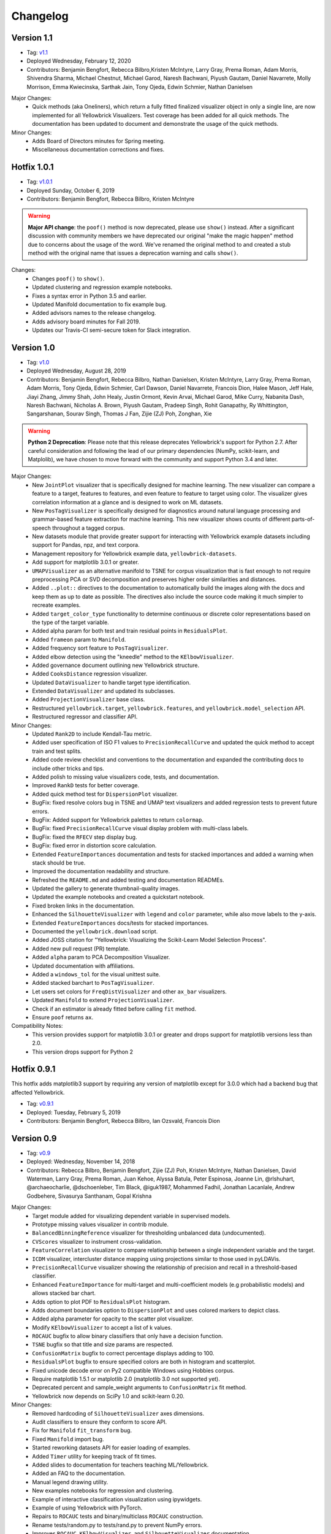 .. -*- mode: rst -*-

Changelog
=========

Version 1.1
-----------

* Tag: v1.1_
* Deployed Wednesday, February 12, 2020
* Contributors: Benjamin Bengfort, Rebecca Bilbro,Kristen McIntyre, Larry Gray, Prema Roman, Adam Morris, Shivendra Sharma, Michael Chestnut, Michael Garod, Naresh Bachwani, Piyush Gautam, Daniel Navarrete, Molly Morrison, Emma Kwiecinska, Sarthak Jain, Tony Ojeda, Edwin Schmier,  Nathan Danielsen

Major Changes:
   - Quick methods (aka Oneliners), which return a fully fitted finalized visualizer object in only a single line, are now implemented for all Yellowbrick Visualizers. Test coverage has been added for all quick methods. The documentation has been updated to document and demonstrate the usage of the quick methods.

Minor Changes:
   - Adds Board of Directors minutes for Spring meeting.
   - Miscellaneous documentation corrections and fixes.

.. _v1.1: https://github.com/DistrictDataLabs/yellowbrick/releases/tag/v1.1

Hotfix 1.0.1
------------

* Tag: v1.0.1_
* Deployed Sunday, October 6, 2019
* Contributors: Benjamin Bengfort, Rebecca Bilbro, Kristen McIntyre

.. warning:: **Major API change**: the ``poof()`` method is now deprecated, please use ``show()`` instead. After a significant discussion with community members we have deprecated our original "make the magic happen" method due to concerns about the usage of the word. We've renamed the original method to and created a stub method with the original name that issues a deprecation warning and calls ``show()``.

Changes:
   - Changes ``poof()`` to ``show()``.
   - Updated clustering and regression example notebooks.
   - Fixes a syntax error in Python 3.5 and earlier.
   - Updated Manifold documentation to fix example bug.
   - Added advisors names to the release changelog.
   - Adds advisory board minutes for Fall 2019.
   - Updates our Travis-CI semi-secure token for Slack integration.


.. _v1.0.1: https://github.com/DistrictDataLabs/yellowbrick/releases/tag/v1.0.1

Version 1.0
-----------

* Tag: v1.0_
* Deployed Wednesday, August 28, 2019
* Contributors: Benjamin Bengfort, Rebecca Bilbro, Nathan Danielsen, Kristen McIntyre, Larry Gray, Prema Roman, Adam Morris, Tony Ojeda, Edwin Schmier, Carl Dawson, Daniel Navarrete, Francois Dion, Halee Mason, Jeff Hale, Jiayi Zhang, Jimmy Shah, John Healy, Justin Ormont, Kevin Arvai, Michael Garod, Mike Curry, Nabanita Dash, Naresh Bachwani, Nicholas A. Brown, Piyush Gautam, Pradeep Singh, Rohit Ganapathy, Ry Whittington, Sangarshanan, Sourav Singh, Thomas J Fan, Zijie (ZJ) Poh, Zonghan, Xie

.. warning:: **Python 2 Deprecation**: Please note that this release deprecates Yellowbrick's support for Python 2.7. After careful consideration and following the lead of our primary dependencies (NumPy, scikit-learn, and Matplolib), we have chosen to move forward with the community and support Python 3.4 and later.

Major Changes:
    - New ``JointPlot`` visualizer that is specifically designed for machine learning. The new visualizer can compare a feature to a target, features to features, and even feature to feature to target using color. The visualizer gives correlation information at a glance and is designed to work on ML datasets.
    - New ``PosTagVisualizer`` is specifically designed for diagnostics around natural language processing and grammar-based feature extraction for machine learning. This new visualizer shows counts of different parts-of-speech throughout a tagged corpus.
    - New datasets module that provide greater support for interacting with Yellowbrick example datasets including support for Pandas, npz, and text corpora.
    - Management repository for Yellowbrick example data, ``yellowbrick-datasets``.
    - Add support for matplotlib 3.0.1 or greater.
    - ``UMAPVisualizer`` as an alternative manifold to TSNE for corpus visualization that is fast enough to not require preprocessing PCA or SVD decomposition and preserves higher order similarities and distances.
    - Added ``..plot::`` directives to the documentation to automatically build the images along with the docs and keep them as up to date as possible. The directives also include the source code making it much simpler to recreate examples.
    - Added ``target_color_type`` functionality to determine continuous or discrete color representations based on the type of the target variable.
    - Added alpha param for both test and train residual points in ``ResidualsPlot``.
    - Added ``frameon`` param to ``Manifold``.
    - Added frequency sort feature to ``PosTagVisualizer``.
    - Added elbow detection using the "kneedle" method to the ``KElbowVisualizer``.
    - Added governance document outlining new Yellowbrick structure.
    - Added ``CooksDistance`` regression visualizer.
    - Updated ``DataVisualizer`` to handle target type identification.
    - Extended ``DataVisualizer`` and updated its subclasses.
    - Added ``ProjectionVisualizer`` base class.
    - Restructured ``yellowbrick.target``, ``yellowbrick.features``, and ``yellowbrick.model_selection`` API.
    - Restructured regressor and classifier API.

Minor Changes:
    - Updated ``Rank2D`` to include Kendall-Tau metric.
    - Added user specification of ISO F1 values to ``PrecisionRecallCurve`` and updated the quick method to accept train and test splits.
    - Added code review checklist and conventions to the documentation and expanded the contributing docs to include other tricks and tips.
    - Added polish to missing value visualizers code, tests, and documentation.
    - Improved ``RankD`` tests for better coverage.
    - Added quick method test for ``DispersionPlot`` visualizer.
    - BugFix: fixed resolve colors bug in TSNE and UMAP text visualizers and added regression tests to prevent future errors.
    - BugFix: Added support for Yellowbrick palettes to return ``colormap``.
    - BugFix: fixed ``PrecisionRecallCurve`` visual display problem with multi-class labels.
    - BugFix: fixed the ``RFECV`` step display bug.
    - BugFix: fixed error in distortion score calculation.
    - Extended ``FeatureImportances`` documentation and tests for stacked importances and added a warning when stack should be true.
    - Improved the documentation readability and structure.
    - Refreshed the ``README.md`` and added testing and documentation READMEs.
    - Updated the gallery to generate thumbnail-quality images.
    - Updated the example notebooks and created a quickstart notebook.
    - Fixed broken links in the documentation.
    - Enhanced the ``SilhouetteVisualizer`` with ``legend`` and ``color`` parameter, while also move labels to the y-axis.
    - Extended ``FeatureImportances`` docs/tests for stacked importances.
    - Documented the ``yellowbrick.download`` script.
    - Added JOSS citation for "Yellowbrick: Visualizing the Scikit-Learn Model Selection Process".
    - Added new pull request (PR) template.
    - Added ``alpha`` param to PCA Decomposition Visualizer.
    - Updated documentation with affiliations.
    - Added a ``windows_tol`` for the visual unittest suite.
    - Added stacked barchart to ``PosTagVisualizer``.
    - Let users set colors for ``FreqDistVisualizer`` and other ``ax_bar`` visualizers.
    - Updated ``Manifold`` to extend ``ProjectionVisualizer``.
    - Check if an estimator is already fitted before calling ``fit`` method.
    - Ensure ``poof`` returns ``ax``.

Compatibility Notes:
    - This version provides support for matplotlib 3.0.1 or greater and drops support for matplotlib versions less than 2.0.
    - This version drops support for Python 2

.. _v1.0: https://github.com/DistrictDataLabs/yellowbrick/releases/tag/v1.0


Hotfix 0.9.1
------------

This hotfix adds matplotlib3 support by requiring any version of matplotlib except for 3.0.0 which had a backend bug that affected Yellowbrick.

* Tag: v0.9.1_
* Deployed: Tuesday, February 5, 2019
* Contributors: Benjamin Bengfort, Rebecca Bilbro, Ian Ozsvald, Francois Dion

.. _v0.9.1: https://github.com/DistrictDataLabs/yellowbrick/releases/tag/v0.9.1


Version 0.9
-----------
* Tag: v0.9_
* Deployed: Wednesday, November 14, 2018
* Contributors: Rebecca Bilbro, Benjamin Bengfort, Zijie (ZJ) Poh, Kristen McIntyre, Nathan Danielsen, David Waterman, Larry Gray, Prema Roman, Juan Kehoe, Alyssa Batula, Peter Espinosa, Joanne Lin, @rlshuhart, @archaeocharlie, @dschoenleber, Tim Black, @iguk1987, Mohammed Fadhil, Jonathan Lacanlale, Andrew Godbehere, Sivasurya Santhanam, Gopal Krishna

Major Changes:
    - Target module added for visualizing dependent variable in supervised models.
    - Prototype missing values visualizer in contrib module.
    - ``BalancedBinningReference`` visualizer for thresholding unbalanced data (undocumented).
    - ``CVScores`` visualizer to instrument cross-validation.
    - ``FeatureCorrelation`` visualizer to compare relationship between a single independent variable and the target.
    - ``ICDM`` visualizer, intercluster distance mapping using projections similar to those used in pyLDAVis.
    - ``PrecisionRecallCurve`` visualizer showing the relationship of precision and recall in a threshold-based classifier.
    - Enhanced ``FeatureImportance`` for multi-target and multi-coefficient models (e.g probabilistic models) and allows stacked bar chart.
    - Adds option to plot PDF to ``ResidualsPlot`` histogram.
    - Adds document boundaries option to ``DispersionPlot`` and uses colored markers to depict class.
    - Added alpha parameter for opacity to the scatter plot visualizer.
    - Modify ``KElbowVisualizer`` to accept a list of k values.
    - ``ROCAUC`` bugfix to allow binary classifiers that only have a decision function.
    - ``TSNE`` bugfix so that title and size params are respected.
    - ``ConfusionMatrix`` bugfix to correct percentage displays adding to 100.
    - ``ResidualsPlot`` bugfix to ensure specified colors are both in histogram and scatterplot.
    - Fixed unicode decode error on Py2 compatible Windows using Hobbies corpus.
    - Require matplotlib 1.5.1 or matplotlib 2.0 (matplotlib 3.0 not supported yet).
    - Deprecated percent and sample_weight arguments to ``ConfusionMatrix`` fit method.
    - Yellowbrick now depends on SciPy 1.0 and scikit-learn 0.20.

Minor Changes:
    - Removed hardcoding of ``SilhouetteVisualizer`` axes dimensions.
    - Audit classifiers to ensure they conform to score API.
    - Fix for ``Manifold`` ``fit_transform`` bug.
    - Fixed ``Manifold`` import bug.
    - Started reworking datasets API for easier loading of examples.
    - Added ``Timer`` utility for keeping track of fit times.
    - Added slides to documentation for teachers teaching ML/Yellowbrick.
    - Added an FAQ to the documentation.
    - Manual legend drawing utility.
    - New examples notebooks for regression and clustering.
    - Example of interactive classification visualization using ipywidgets.
    - Example of using Yellowbrick with PyTorch.
    - Repairs to ``ROCAUC`` tests and binary/multiclass ``ROCAUC`` construction.
    - Rename tests/random.py to tests/rand.py to prevent NumPy errors.
    - Improves ``ROCAUC``, ``KElbowVisualizer``, and ``SilhouetteVisualizer`` documentation.
    - Fixed visual display bug in ``JointPlotVisualizer``.
    - Fixed image in ``JointPlotVisualizer`` documentation.
    - Clear figure option to poof.
    - Fix color plotting error in residuals plot quick method.
    - Fixed bugs in ``KElbowVisualizer``, ``FeatureImportance``, Index, and Datasets documentation.
    - Use LGTM for code quality analysis (replacing Landscape).
    - Updated contributing docs for better PR workflow.
    - Submitted JOSS paper.


.. _v0.9: https://github.com/DistrictDataLabs/yellowbrick/releases/tag/v0.9


Version 0.8
-----------
* Tag: v0.8_
* Deployed: Thursday, July 12, 2018
* Contributors: Rebecca Bilbro, Benjamin Bengfort, Nathan Danielsen, Larry Gray, Prema Roman, Adam Morris, Kristen McIntyre, Raul Peralta, Sayali Sonawane, Alyssa Riley, Petr Mitev, Chris Stehlik, @thekylesaurus, Luis Carlos Mejia Garcia, Raul Samayoa, Carlo Mazzaferro

Major Changes:
    - Added Support to ``ClassificationReport`` - @ariley1472
    - We have an updated Image Gallery - @ralle123
    - Improved performance of ``ParallelCoordinates`` Visualizer @ thekylesaurus
    - Added Alpha Transparency to ``RadViz`` Visualizer @lumega
    - ``CVScores`` Visualizer - @pdamodaran
    - Added fast and alpha parameters to ``ParallelCoordinates`` visualizer @bbengfort
    - Make support an optional parameter for ``ClassificationReport`` @lwgray
    - Bug Fix for Usage of multidimensional arrays in ``FeatureImportance`` visualizer @rebeccabilbro
    - Deprecate ``ScatterVisualizer`` to contrib @bbengfort
    - Implements histogram alongside ``ResidualsPlot`` @bbengfort
    - Adds biplot to the ``PCADecomposition`` visualizer @RaulPL
    - Adds Datasaurus Dataset to show importance of visualizing data @lwgray
    - Add ``DispersionPlot`` Plot @lwgray

Minor Changes:
    - Fix grammar in tutorial.rst - @chrisfs
    - Added Note to tutorial indicating subtle differences when working in Jupyter notebook - @chrisfs
    - Update Issue template @bbengfort
    - Added Test to check for NLTK postag data availability - @Sayali
    - Clarify quick start documentation @mitevpi
    - Deprecated ``DecisionBoundary``
    - Threshold Visualization aliases deprecated

.. _v0.8: https://github.com/DistrictDataLabs/yellowbrick/releases/tag/v0.8.0

Version 0.7
-----------

* Tag: v0.7_
* Deployed: Thursday, May 17, 2018
* Contributors: Benjamin Bengfort, Nathan Danielsen, Rebecca Bilbro, Larry Gray, Ian Ozsvald, Jeremy Tuloup, Abhishek Bharani, Raúl Peralta Lozada,  Tabishsada, Kristen McIntyre, Neal Humphrey

Changes:

    - *New Feature!* Manifold visualizers implement high-dimensional visualization for non-linear structural feature analysis.
    - *New Feature!*  There is now a  ``model_selection`` module with ``LearningCurve`` and ``ValidationCurve`` visualizers.
    - *New Feature!* The ``RFECV`` (recursive feature elimination)  visualizer with cross-validation visualizes how removing the least performing features improves the overall model.
    - *New Feature!* The ``VisualizerGrid`` is an implementation of the ``MultipleVisualizer`` that creates axes for each visualizer using ``plt.subplots``, laying the visualizers out as a grid.
    - *New Feature!* Added ``yellowbrick.datasets`` to load example datasets.
    - New Experimental Feature!  An experimental ``StatsModelsWrapper`` was added to ``yellowbrick.contrib.statsmodels`` that will allow user to use StatsModels estimators with visualizers.
    - *Enhancement!* ``ClassificationReport`` documentation to include more details about how to interpret each of the metrics and compare the reports against each other.
    - *Enhancement!*  Modifies scoring mechanism for regressor visualizers to include the R2 value in the plot itself with the legend.
    - *Enhancement!*  Updated and renamed the ``ThreshViz`` to be defined as ``DiscriminationThreshold``, implements a few more discrimination features such as F1 score, maximizing arguments and annotations.
    - *Enhancement!*  Update clustering visualizers and corresponding ``distortion_score`` to handle sparse matrices.
    - Added code of conduct to meet the GitHub community guidelines as part of our contributing documentation.
    - Added ``is_probabilistic`` type checker and converted the type checking tests to pytest.
    - Added a ``contrib`` module and ``DecisionBoundaries`` visualizer has been moved to it until further work is completed.
    - Numerous fixes and improvements to documentation and tests. Add academic citation example and Zenodo DOI to the Readme.

Bug Fixes:
    - Adds ``RandomVisualizer`` for testing and add it to the ``VisualizerGrid`` test cases.
    - Fix / update tests in ``tests.test_classifier.test_class_prediction_error.py`` to remove hardcoded data.

Deprecation Warnings:
   - ``ScatterPlotVisualizer`` is being moved to contrib in 0.8
   - ``DecisionBoundaryVisualizer`` is being moved to contrib in 0.8
   - ``ThreshViz`` is renamed to ``DiscriminationThreshold``.

**NOTE**: These deprecation warnings originally mentioned deprecation in 0.7, but their life was extended by an additional version.

.. _v0.7: https://github.com/DistrictDataLabs/yellowbrick/releases/tag/v0.7

Version 0.6
-----------

* Tag: v0.6_
* Deployed: Saturday, March 17, 2018
* Contributors: Benjamin Bengfort, Nathan Danielsen, Rebecca Bilbro, Larry Gray, Kristen McIntyre, George Richardson, Taylor Miller, Gary Mayfield, Phillip Schafer, Jason Keung

Changes:
   - *New Feature!* The ``FeatureImportances`` Visualizer enables the user to visualize the most informative (relative and absolute) features in their model, plotting a bar graph of ``feature_importances_`` or ``coef_`` attributes.
   - *New Feature!* The ``ExplainedVariance`` Visualizer produces a plot of the explained variance resulting from a dimensionality reduction to help identify the best tradeoff between number of dimensions and amount of information retained from the data.
   - *New Feature!* The ``GridSearchVisualizer`` creates a color plot showing the best grid search scores across two parameters.
   - *New Feature!* The ``ClassPredictionError`` Visualizer is a heatmap implementation of the class balance visualizer, which provides a way to quickly understand how successfully your classifier is predicting the correct classes.
   - *New Feature!* The ``ThresholdVisualizer`` allows the user to visualize the bounds of precision, recall and queue rate at different thresholds for binary targets after a given number of trials.
   - New ``MultiFeatureVisualizer`` helper class to provide base functionality for getting the names of features for use in plot annotation.
   - Adds font size param to the confusion matrix to adjust its visibility.
   - Add quick method for the confusion matrix
   - Tests: In this version, we've switched from using nose to pytest. Image comparison tests have been added and the visual tests are updated to matplotlib 2.2.0. Test coverage has also been improved for a number of visualizers, including ``JointPlot``, ``AlphaPlot``, ``FreqDist``, ``RadViz``, ``ElbowPlot``, ``SilhouettePlot``, ``ConfusionMatrix``, ``Rank1D``, and ``Rank2D``.
   - Documentation updates, including discussion of Image Comparison Tests for contributors.

Bug Fixes:
   - Fixes the ``resolve_colors`` function. You can now pass in a number of colors and a colormap and get back the correct number of colors.
   - Fixes ``TSNEVisualizer`` Value Error when no classes are specified.
   - Adds the circle back to ``RadViz``! This visualizer has also been updated to ensure there's a visualization even when there are missing values
   - Updated ``RocAuc`` to correctly check the number of classes
   - Switch from converting structured arrays to ndarrays using ``np.copy`` instead of ``np.tolist`` to avoid NumPy deprecation warning.
   - ``DataVisualizer`` updated to remove ``np.nan`` values and warn the user that nans are not plotted.
   - ``ClassificationReport`` no longer has lines that run through the numbers, is more grid-like

Deprecation Warnings:
   - ``ScatterPlotVisualizer`` is being moved to contrib in 0.7
   - ``DecisionBoundaryVisualizer`` is being moved to contrib in 0.7

.. _v0.6: https://github.com/DistrictDataLabs/yellowbrick/releases/tag/v0.6

Version 0.5
-----------

* Tag: v0.5_
* Deployed: Wednesday, August 9, 2017
* Contributors: Benjamin Bengfort, Rebecca Bilbro, Nathan Danielsen, Carlo Morales, Jim Stearns, Phillip Schafer, Jason Keung

Changes:
    - Added ``VisualTestCase``.
    - New ``PCADecomposition`` Visualizer, which decomposes high-dimensional data into two or three dimensions so that each instance can be plotted in a scatter plot.
    - New and improved ``ROCAUC`` Visualizer, which now supports multiclass classification.
    - Prototype ``DecisionBoundary`` Visualizer, which is a bivariate data visualization algorithm that plots the decision boundaries of each class.
    - Added ``Rank1D`` Visualizer, which is a one-dimensional ranking of features that utilizes the Shapiro-Wilks ranking by taking into account only a single feature at a time (e.g. histogram analysis).
    - Improved ``PredictionErrorPlot`` with identity line, shared limits, and R-squared.
    - Updated ``FreqDist`` Visualizer to make word features a hyperparameter.
    - Added normalization and scaling to ``ParallelCoordinates``.
    - Added Learning Curve Visualizer, which displays a learning curve based on the number of samples versus the training and cross validation scores to show how a model learns and improves with experience.
    - Added data downloader module to the Yellowbrick library.
    - Complete overhaul of the Yellowbrick documentation; categories of methods are located in separate pages to make it easier to read and contribute to the documentation.
    - Added a new color palette inspired by `ANN-generated colors <http://lewisandquark.tumblr.com/>`_

Bug Fixes:
   - Repairs to ``PCA``, ``RadViz``, ``FreqDist`` unit tests
   - Repair to matplotlib version check in ``JointPlotVisualizer``

.. _v0.5: https://github.com/DistrictDataLabs/yellowbrick/releases/tag/v0.5

Hotfix 0.4.2
------------

Update to the deployment docs and package on both Anaconda and PyPI.

* Tag: v0.4.2_
* Deployed: Monday, May 22, 2017
* Contributors: Benjamin Bengfort, Jason Keung

.. _v0.4.2: https://github.com/DistrictDataLabs/yellowbrick/releases/tag/v0.4.2


Version 0.4.1
-------------
This release is an intermediate version bump in anticipation of the PyCon 2017 sprints.

The primary goals of this version were to (1) update the Yellowbrick dependencies (2) enhance the Yellowbrick documentation to help orient new users and contributors, and (3) make several small additions and upgrades (e.g. pulling the Yellowbrick utils into a standalone module).

We have updated the scikit-learn and SciPy dependencies from version 0.17.1 or later to 0.18 or later. This primarily entails moving from ``from sklearn.cross_validation import train_test_split`` to ``from sklearn.model_selection import train_test_split``.

The updates to the documentation include new Quickstart and Installation guides, as well as updates to the Contributors documentation, which is modeled on the scikit-learn contributing documentation.

This version also included upgrades to the KMeans visualizer, which now supports not only ``silhouette_score`` but also ``distortion_score`` and ``calinski_harabaz_score``. The ``distortion_score`` computes the mean distortion of all samples as the sum of the squared distances between each observation and its closest centroid. This is the metric that KMeans attempts to minimize as it is fitting the model. The ``calinski_harabaz_score`` is defined as ratio between the within-cluster dispersion and the between-cluster dispersion.

Finally, this release includes a prototype of the ``VisualPipeline``, which extends scikit-learn's ``Pipeline`` class, allowing multiple Visualizers to be chained or sequenced together.

* Tag: v0.4.1_
* Deployed: Monday, May 22, 2017
* Contributors: Benjamin Bengfort, Rebecca Bilbro, Nathan Danielsen

Changes:
   - Score and model visualizers now wrap estimators as proxies so that all methods on the estimator can be directly accessed from the visualizer
   - Updated scikit-learn dependency from >=0.17.1  to >=0.18
   - Replaced ``sklearn.cross_validation`` with ``model_selection``
   - Updated SciPy dependency from >=0.17.1 to >=0.18
   - ScoreVisualizer now subclasses ModelVisualizer; towards allowing both fitted and unfitted models passed to Visualizers
   - Added CI tests for Python 3.6 compatibility
   - Added new quickstart guide and install instructions
   - Updates to the contributors documentation
   - Added ``distortion_score`` and ``calinski_harabaz_score`` computations and visualizations to KMeans visualizer.
   - Replaced the ``self.ax`` property on all of the individual ``draw`` methods with a new property on the ``Visualizer`` class that ensures all visualizers automatically have axes.
   - Refactored the utils module into a package
   - Continuing to update the docstrings to conform to Sphinx
   - Added a prototype visual pipeline class that extends the scikit-learn pipeline class to ensure that visualizers get called correctly.

Bug Fixes:
   - Fixed title bug in Rank2D FeatureVisualizer

.. _v0.4.1: https://github.com/DistrictDataLabs/yellowbrick/releases/tag/v0.4.1


Version 0.4
-----------
This release is the culmination of the Spring 2017 DDL Research Labs that focused on developing Yellowbrick as a community effort guided by a sprint/agile workflow. We added several more visualizers, did a lot of user testing and bug fixes, updated the documentation, and generally discovered how best to make Yellowbrick a friendly project to contribute to.

Notable in this release is the inclusion of two new feature visualizers that use few, simple dimensions to visualize features against the target. The ``JointPlotVisualizer`` graphs a scatter plot of two dimensions in the data set and plots a best fit line across it. The ``ScatterVisualizer`` also uses two features, but also colors the graph by the target variable, adding a third dimension to the visualization.

This release also adds support for clustering visualizations, namely the elbow method for selecting K, ``KElbowVisualizer`` and a visualization of cluster size and density using the ``SilhouetteVisualizer``. The release also adds support for regularization analysis using the ``AlphaSelection`` visualizer. Both the text and classification modules were also improved with the inclusion of the ``PosTagVisualizer`` and the ``ConfusionMatrix`` visualizer respectively.

This release also added an Anaconda repository and distribution so that users can ``conda install`` yellowbrick. Even more notable, we got Yellowbrick stickers! We've also updated the documentation to make it more friendly and a bit more visual; fixing the API rendering errors. All-in-all, this was a big release with a lot of contributions and we thank everyone that participated in the lab!

* Tag: v0.4_
* Deployed: Thursday, May 4, 2017
* Contributors: Benjamin Bengfort, Rebecca Bilbro, Nathan Danielsen, Matt Andersen, Prema Roman, Neal Humphrey, Jason Keung, Bala Venkatesan, Paul Witt, Morgan Mendis, Tuuli Morril

Changes:
   - Part of speech tags visualizer -- ``PosTagVisualizer``.
   - Alpha selection visualizer for regularized regression -- ``AlphaSelection``
   - Confusion Matrix Visualizer -- ``ConfusionMatrix``
   - Elbow method for selecting K vis -- ``KElbowVisualizer``
   - Silhouette score cluster visualization -- ``SilhouetteVisualizer``
   - Joint plot visualizer with best fit -- ``JointPlotVisualizer``
   - Scatter visualization of features -- ``ScatterVisualizer``
   - Added three more example datasets: mushroom, game, and bike share
   - Contributor's documentation and style guide
   - Maintainers listing and contacts
   - Light/Dark background color selection utility
   - Structured array detection utility
   - Updated classification report to use colormesh
   - Added anacondas packaging and distribution
   - Refactoring of the regression, cluster, and classification modules
   - Image based testing methodology
   - Docstrings updated to a uniform style and rendering
   - Submission of several more user studies

Version 0.3.3
-------------
Intermediate sprint to demonstrate prototype implementations of text visualizers for NLP models. Primary contributions were the ``FreqDistVisualizer`` and the ``TSNEVisualizer``.

The ``TSNEVisualizer`` displays a projection of a vectorized corpus in two dimensions using TSNE, a nonlinear dimensionality reduction method that is particularly well suited to embedding in two or three dimensions for visualization as a scatter plot. TSNE is widely used in text analysis to show clusters or groups of documents or utterances and their relative proximities.

The ``FreqDistVisualizer`` implements frequency distribution plot that tells us the frequency of each vocabulary item in the text. In general, it could count any kind of observable event. It is a distribution because it tells us how the total number of word tokens in the text are distributed across the vocabulary items.

* Tag: v0.3.3_
* Deployed: Wednesday, February 22, 2017
* Contributors: Rebecca Bilbro, Benjamin Bengfort

Changes:
   - ``TSNEVisualizer`` for 2D projections of vectorized documents
   - ``FreqDistVisualizer`` for token frequency of text in a corpus
   - Added the user testing evaluation to the documentation
   - Created scikit-yb.org and host documentation there with RFD
   - Created a sample corpus and text examples notebook
   - Created a base class for text, ``TextVisualizer``
   - Model selection tutorial using Mushroom Dataset
   - Created a text examples notebook but have not added to documentation.


Version 0.3.2
-------------
Hardened the Yellowbrick API to elevate the idea of a Visualizer to a first principle. This included reconciling shifts in the development of the preliminary versions to the new API, formalizing Visualizer methods like ``draw()`` and ``finalize()``, and adding utilities that revolve around scikit-learn. To that end we also performed administrative tasks like refreshing the documentation and preparing the repository for more and varied open source contributions.

* Tag: v0.3.2_
* Deployed: Friday, January 20, 2017
* Contributors: Benjamin Bengfort, Rebecca Bilbro

Changes:
   - Converted Mkdocs documentation to Sphinx documentation
   - Updated docstrings for all Visualizers and functions
   - Created a DataVisualizer base class for dataset visualization
   - Single call functions for simple visualizer interaction
   - Added yellowbrick specific color sequences and palettes and env handling
   - More robust examples with downloader from DDL host
   - Better axes handling in visualizer, matplotlib/sklearn integration
   - Added a finalize method to complete drawing before render
   - Improved testing on real data sets from examples
   - Bugfix: score visualizer renders in notebook but not in Python scripts.
   - Bugfix: tests updated to support new API

Hotfix 0.3.1
-------------
Hotfix to solve pip install issues with Yellowbrick.

* Tag: v0.3.1_
* Deployed: Monday, October 10, 2016
* Contributors: Benjamin Bengfort

  Changes:
     - Modified packaging and wheel for Python 2.7 and 3.5 compatibility
     - Modified deployment to PyPI and pip install ability
     - Fixed Travis-CI tests with the backend failures.

Version 0.3
-----------
This release marks a major change from the previous MVP releases as Yellowbrick moves towards direct integration with scikit-learn for visual diagnostics and steering of machine learning and could therefore be considered the first alpha release of the library. To that end we have created a Visualizer model which extends ``sklearn.base.BaseEstimator`` and can be used directly in the ML Pipeline. There are a number of visualizers that can be used throughout the model selection process, including for feature analysis, model selection, and hyperparameter tuning.

In this release specifically, we focused on visualizers in the data space for feature analysis and visualizers in the model space for scoring and evaluating models. Future releases will extend these base classes and add more functionality.

* Tag: v0.3_
* Deployed: Sunday, October 9, 2016
* Contributors: Benjamin Bengfort, Rebecca Bilbro, Marius van Niekerk

  Enhancements:
   - Created an API for visualization with machine learning: Visualizers that are ``BaseEstimators``.
   - Created a class hierarchy for Visualizers throughout the ML process particularly feature analysis and model evaluation
   - Visualizer interface is draw method which can be called multiple times on data or model spaces and a poof method to finalize the figure and display or save to disk.
   - ``ScoreVisualizers`` wrap scikit-learn estimators and implement ``fit()`` and ``predict()`` (pass-throughs to the estimator) and also score which calls draw in order to visually score the estimator. If the estimator isn't appropriate for the scoring method an exception is raised.
   - ``ROCAUC`` is a ``ScoreVisualizer`` that plots the receiver operating characteristic curve and displays the area under the curve score.
   - ``ClassificationReport`` is a ``ScoreVisualizer`` that renders the confusion matrix of a classifier as a heatmap.
   - ``PredictionError`` is a ``ScoreVisualizer`` that plots the actual vs. predicted values and the 45 degree accuracy line for regressors.
   - ``ResidualPlot`` is a ``ScoreVisualizer`` that plots the residuals (y - yhat) across the actual values (y) with the zero accuracy line for both train and test sets.
   - ``ClassBalance`` is a ``ScoreVisualizer`` that displays the support for each class as a bar plot.
   - ``FeatureVisualizers`` are scikit-learn Transformers that implement ``fit()`` and ``transform()`` and operate on the data space, calling draw to display instances.
   - ``ParallelCoordinates`` plots instances with class across each feature dimension as line segments across a horizontal space.
   - ``RadViz`` plots instances with class in a circular space where each feature dimension is an arc around the circumference and points are plotted relative to the weight of the feature.
   - ``Rank2D`` plots pairwise scores of features as a heatmap in the space [-1, 1] to show relative importance of features. Currently implemented ranking functions are Pearson correlation and covariance.
   - Coordinated and added palettes in the bgrmyck space and implemented a version of the Seaborn set_palette and set_color_codes functions as well as the ``ColorPalette`` object and other matplotlib.rc modifications.
   - Inherited Seaborn's notebook context and whitegrid axes style but make them the default, don't allow user to modify (if they'd like to, they'll have to import Seaborn). This gives Yellowbrick a consistent look and feel without giving too much work to the user and prepares us for matplotlib 2.0.
   - Jupyter Notebook with Examples of all Visualizers and usage.

  Bug Fixes:
   - Fixed Travis-CI test failures with matplotlib.use('Agg').
   - Fixed broken link to Quickstart on README
   - Refactor of the original API to the scikit-learn Visualizer API

Version 0.2
-----------
Intermediate steps towards a complete API for visualization. Preparatory stages for scikit-learn visual pipelines.

* Tag: v0.2_
* Deployed: Sunday, September 4, 2016
* Contributors: Benjamin Bengfort, Rebecca Bilbro, Patrick O'Melveny, Ellen Lowy, Laura Lorenz

  Changes:
   - Continued attempts to fix the Travis-CI Scipy install failure (broken tests)
   - Utility function: get the name of the model
   - Specified a class based API and the basic interface (render, draw, fit, predict, score)
   - Added more documentation, converted to Sphinx, autodoc, docstrings for viz methods, and a quickstart
   - How to contribute documentation, repo images etc.
   - Prediction error plot for regressors (mvp)
   - Residuals plot for regressors (mvp)
   - Basic style settings a la seaborn
   - ROC/AUC plot for classifiers (mvp)
   - Best fit functions for "select best", linear, quadratic
   - Several Jupyter notebooks for examples and demonstrations



Version 0.1
-----------
Created the yellowbrick library MVP with two primary operations: a classification report heat map and a ROC/AUC curve model analysis for classifiers. This is the base package deployment for continuing yellowbrick development.

* Tag: v0.1_
* Deployed: Wednesday, May 18, 2016
* Contributors: Benjamin Bengfort, Rebecca Bilbro

  Changes:
   - Created the Anscombe quartet visualization example
   - Added DDL specific color maps and a stub for more style handling
   - Created crplot which visualizes the confusion matrix of a classifier
   - Created rocplot_compare which compares two classifiers using ROC/AUC metrics
   - Stub tests/stub documentation


.. _v0.4: https://github.com/DistrictDataLabs/yellowbrick/releases/tag/v0.4
.. _v0.3.3: https://github.com/DistrictDataLabs/yellowbrick/releases/tag/v0.3.3
.. _v0.3.2: https://github.com/DistrictDataLabs/yellowbrick/releases/tag/v0.3.2
.. _v0.3.1: https://github.com/DistrictDataLabs/yellowbrick/releases/tag/v0.3.1a2
.. _v0.3: https://github.com/DistrictDataLabs/yellowbrick/releases/tag/v0.3
.. _v0.2: https://github.com/DistrictDataLabs/yellowbrick/releases/tag/v0.2
.. _v0.1: https://github.com/DistrictDataLabs/yellowbrick/releases/tag/v0.1
